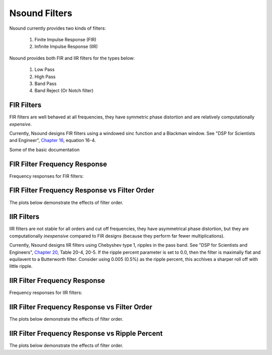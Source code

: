 *****************
Nsound Filters
*****************

Nsound currently provides two kinds of filters:

    1) Finite Impulse Response (FIR)
    2) Infinite Impulse Response (IIR)

Nsound provides both FIR and IIR filters for the types below:

    1) Low Pass
    2) High Pass
    3) Band Pass
    4) Band Reject (Or Notch filter)

FIR Filters
------------

FIR filters are well behaved at all frequencies, they have symmetric phase
distortion and are relatively computationally `expensive`.

Currently, Nsound designs FIR filters using a windowed sinc function and a
Blackman window.  See "DSP for Scientists and Engineer",
`Chapter 16 <http://www.dspguide.com/CH16.PDF>`_, equation 16-4.

Some of the basic documentation

.. py:function:: FilterLowPassFIR(sample_rate, n_order, fc)
.. py:function:: FilterHighPassFIR(sample_rate, n_order, fc)
.. py:function:: FilterBandPassFIR(sample_rate, n_order, fc_low, fc_high)
.. py:function:: FilterBandRejectFIR(sample_rate, n_order, fc_low, fc_high)

    `sample_rate`
        The number of samples per second.

    `n_order`
        The size of the filter kernel, the larger the order, the stronger the
        the rejection ouside of the pass band.

    `fc`
        The filter cut off frequency in Hz.

    `fc_low`
        The lower filter cut off frequency in Hz

    `fc_high`
        The high filter cut off frequency in Hz

FIR Filter Frequency Response
-----------------------------

Frequency responses for FIR filters:

.. plot::
    :include-source:

    import Nsound as ns

    f1 = ns.FilterLowPassFIR(500.0, 64, 100.0)
    f2 = ns.FilterHighPassFIR(500.0, 64, 100.0)
    f3 = ns.FilterBandPassFIR(500.0, 64, 100.0, 200.0)
    f4 = ns.FilterBandRejectFIR(500.0, 64, 100.0, 200.0)

    f1.plot()
    f2.plot()
    f3.plot()
    f4.plot()

FIR Filter Frequency Response vs Filter Order
---------------------------------------------

The plots below demonstrate the effects of filter order.

.. plot::
    :include-source:

    import Nsound as ns

    f1 = ns.FilterLowPassFIR(500.0,   16, 100.0)
    f2 = ns.FilterLowPassFIR(500.0,   64, 100.0)
    f3 = ns.FilterLowPassFIR(500.0,  256, 100.0)
    f4 = ns.FilterLowPassFIR(500.0, 1024, 100.0)

    f1.plot()
    f2.plot()
    f3.plot()
    f4.plot()


IIR Filters
-----------

IIR filters are not stable for all orders and cut off frequencies, they have
asymmetrical phase distortion, but they are computationally `inexpensive`
compared to FIR designs (because they perform far fewer multiplications).

Currently, Nsound designs IIR filters using Chebyshev type 1, ripples in the
pass band.  See "DSP for Scientists and Engineers",
`Chapter 20 <http://www.dspguide.com/CH20.PDF>`_, Table 20-4, 20-5.  If the
ripple percent parameter is set to 0.0, then the filter is maximally flat and
equilavent to a Butterworth filter.  Consider using 0.005 (0.5%) as the ripple
percent, this acchives a sharper roll off with little ripple.

IIR Filter Frequency Response
-----------------------------

Frequency responses for IIR filters:

.. plot::
    :include-source:

    import Nsound as ns

    ripple = 0.005

    f1 = ns.FilterLowPassIIR(500.0, 4, 100.0, ripple)
    f2 = ns.FilterHighPassIIR(500.0, 4, 100.0, ripple)
    f3 = ns.FilterBandPassIIR(500.0, 4, 100.0, 200.0, ripple)
    f4 = ns.FilterBandRejectIIR(500.0, 4, 100.0, 200.0, ripple)

    f1.plot()
    f2.plot()
    f3.plot()
    f4.plot()

IIR Filter Frequency Response vs Filter Order
---------------------------------------------

The plots below demonstrate the effects of filter order.

.. plot::
    :include-source:

    import Nsound as ns

    ripple = 0.005

    f1 = ns.FilterLowPassIIR(500.0,  2, 100.0, ripple)
    f2 = ns.FilterLowPassIIR(500.0,  4, 100.0, ripple)
    f3 = ns.FilterLowPassIIR(500.0,  8, 100.0, ripple)
    f4 = ns.FilterLowPassIIR(500.0, 16, 100.0, ripple)

    f1.plot()
    f2.plot()
    f3.plot()
    f4.plot()

IIR Filter Frequency Response vs Ripple Percent
-----------------------------------------------

The plots below demonstrate the effects of filter order.

.. plot::
    :include-source:

    import Nsound as ns

    f1 = ns.FilterLowPassIIR(500.0,  4, 100.0, 0.000)
    f2 = ns.FilterLowPassIIR(500.0,  4, 100.0, 0.005)
    f3 = ns.FilterLowPassIIR(500.0,  4, 100.0, 0.010)
    f4 = ns.FilterLowPassIIR(500.0,  4, 100.0, 0.200)

    f1.plot()
    f2.plot()
    f3.plot()
    f4.plot()
